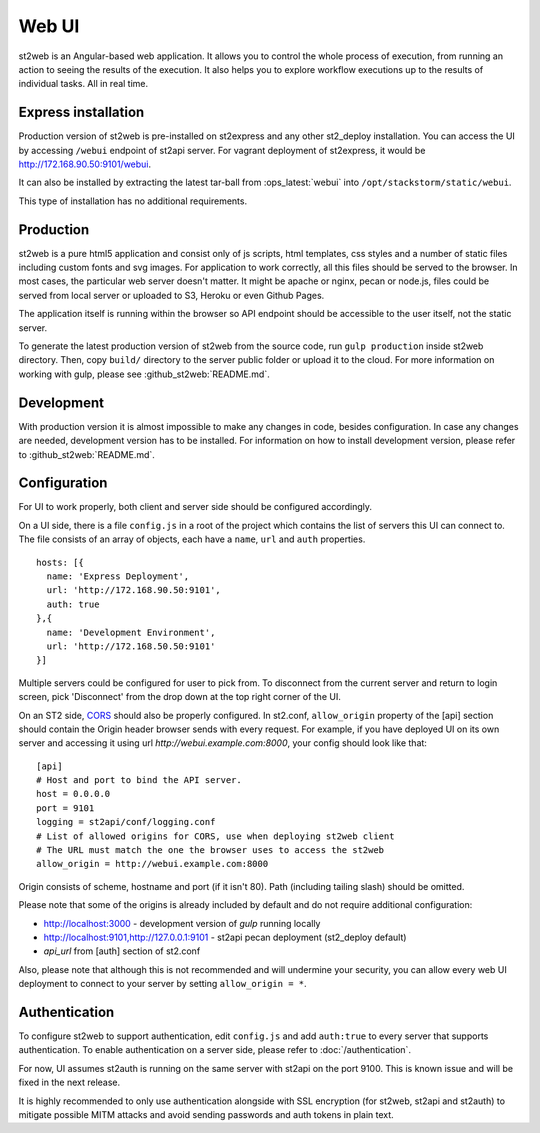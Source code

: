 Web UI
======

st2web is an Angular-based web application. It allows you to control the whole process of execution, from running an action to seeing the results of the execution. It also helps you to explore workflow executions up to the results of individual tasks. All in real time.

Express installation
--------------------

Production version of st2web is pre-installed on st2express and any other st2_deploy installation. You can access the UI by accessing ``/webui`` endpoint of st2api server. For vagrant deployment of st2express, it would be http://172.168.90.50:9101/webui.

It can also be installed by extracting the latest tar-ball from :ops_latest:`webui` into ``/opt/stackstorm/static/webui``.

This type of installation has no additional requirements.

Production
----------

st2web is a pure html5 application and consist only of js scripts, html templates, css styles and a number of static files including custom fonts and svg images. For application to work correctly, all this files should be served to the browser. In most cases, the particular web server doesn't matter. It might be apache or nginx, pecan or node.js, files could be served from local server or uploaded to S3, Heroku or even Github Pages.

The application itself is running within the browser so API endpoint should be accessible to the user itself, not the static server.

To generate the latest production version of st2web from the source code, run ``gulp production`` inside st2web directory. Then, copy ``build/`` directory to the server public folder or upload it to the cloud. For more information on working with gulp, please see :github_st2web:`README.md`.

Development
-----------

With production version it is almost impossible to make any changes in code, besides configuration. In case any changes are needed, development version has to be installed. For information on how to install development version, please refer to :github_st2web:`README.md`.

Configuration
-------------

For UI to work properly, both client and server side should be configured accordingly.

On a UI side, there is a file ``config.js`` in a root of the project which contains the list of servers this UI can connect to. The file consists of an array of objects, each have a ``name``, ``url`` and ``auth`` properties.

::

   hosts: [{
     name: 'Express Deployment',
     url: 'http://172.168.90.50:9101',
     auth: true
   },{
     name: 'Development Environment',
     url: 'http://172.168.50.50:9101'
   }]


Multiple servers could be configured for user to pick from. To disconnect from the current server and return to login screen, pick 'Disconnect' from the drop down at the top right corner of the UI.

On an ST2 side, `CORS <https://en.wikipedia.org/wiki/Cross-origin_resource_sharing>`__ should also be properly configured. In st2.conf, ``allow_origin`` property of the [api] section should contain the Origin header browser sends with every request. For example, if you have deployed UI on its own server and accessing it using url `http://webui.example.com:8000`, your config should look like that:

::

   [api]
   # Host and port to bind the API server.
   host = 0.0.0.0
   port = 9101
   logging = st2api/conf/logging.conf
   # List of allowed origins for CORS, use when deploying st2web client
   # The URL must match the one the browser uses to access the st2web
   allow_origin = http://webui.example.com:8000

Origin consists of scheme, hostname and port (if it isn't 80). Path (including tailing slash) should be omitted.

Please note that some of the origins is already included by default and do not require additional configuration:

* http://localhost:3000 - development version of `gulp` running locally
* http://localhost:9101,http://127.0.0.1:9101 - st2api pecan deployment (st2_deploy default)
* `api_url` from [auth] section of st2.conf

Also, please note that although this is not recommended and will undermine your security, you can allow every web UI deployment to connect to your server by setting ``allow_origin = *``.

Authentication
--------------

To configure st2web to support authentication, edit ``config.js`` and add ``auth:true`` to every server that supports authentication. To enable authentication on a server side, please refer to :doc:`/authentication`.

For now, UI assumes st2auth is running on the same server with st2api on the port 9100. This is known issue and will be fixed in the next release.

It is highly recommended to only use authentication alongside with SSL encryption (for st2web, st2api and st2auth) to mitigate possible MITM attacks and avoid sending passwords and auth tokens in plain text.
